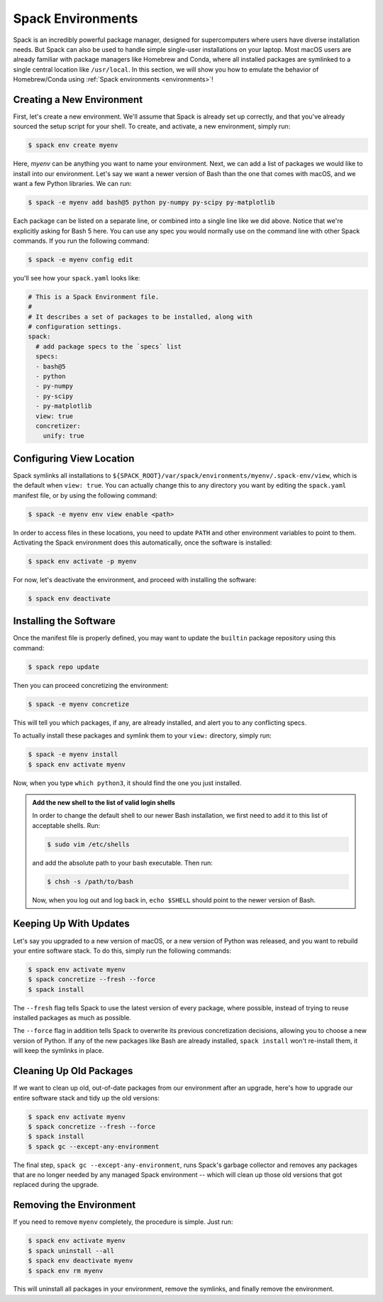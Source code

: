 .. Copyright Spack Project Developers. See COPYRIGHT file for details.

   SPDX-License-Identifier: (Apache-2.0 OR MIT)

.. meta::
   :description lang=en:
      Learn how to use Spack environments to manage single-user installations, similar to Homebrew and Conda.

.. _spack-environments-basic-usage:

Spack Environments
==================

Spack is an incredibly powerful package manager, designed for supercomputers where users have diverse installation needs.
But Spack can also be used to handle simple single-user installations on your laptop.
Most macOS users are already familiar with package managers like Homebrew and Conda, where all installed packages are symlinked to a single central location like ``/usr/local``.
In this section, we will show you how to emulate the behavior of Homebrew/Conda using :ref:`Spack environments <environments>`!

Creating a New Environment
--------------------------

First, let's create a new environment.
We'll assume that Spack is already set up correctly, and that you've already sourced the setup script for your shell.
To create, and activate, a new environment, simply run:

.. code-block:: console

   $ spack env create myenv

Here, *myenv* can be anything you want to name your environment.
Next, we can add a list of packages we would like to install into our environment.
Let's say we want a newer version of Bash than the one that comes with macOS, and we want a few Python libraries.
We can run:

.. code-block:: spec

   $ spack -e myenv add bash@5 python py-numpy py-scipy py-matplotlib

Each package can be listed on a separate line, or combined into a single line like we did above.
Notice that we're explicitly asking for Bash 5 here.
You can use any spec you would normally use on the command line with other Spack commands.
If you run the following command:

.. code-block:: console

   $ spack -e myenv config edit

you'll see how your ``spack.yaml`` looks like:

.. code-block:: yaml

   # This is a Spack Environment file.
   #
   # It describes a set of packages to be installed, along with
   # configuration settings.
   spack:
     # add package specs to the `specs` list
     specs:
     - bash@5
     - python
     - py-numpy
     - py-scipy
     - py-matplotlib
     view: true
     concretizer:
       unify: true

Configuring View Location
-------------------------

Spack symlinks all installations to ``${SPACK_ROOT}/var/spack/environments/myenv/.spack-env/view``, which is the default when ``view: true``.
You can actually change this to any directory you want by editing the ``spack.yaml`` manifest file, or by using the following command:

.. code-block:: console

   $ spack -e myenv env view enable <path>

In order to access files in these locations, you need to update ``PATH`` and other environment variables to point to them.
Activating the Spack environment does this automatically, once the software is installed:

.. code-block:: console

   $ spack env activate -p myenv

For now, let's deactivate the environment, and proceed with installing the software:

.. code-block:: console

   $ spack env deactivate


Installing the Software
-----------------------

Once the manifest file is properly defined, you may want to update the ``builtin`` package repository using this command:

.. code-block:: console

   $ spack repo update

Then you can proceed concretizing the environment:

.. code-block:: console

   $ spack -e myenv concretize

This will tell you which packages, if any, are already installed, and alert you to any conflicting specs.

To actually install these packages and symlink them to your ``view:`` directory, simply run:

.. code-block:: console

   $ spack -e myenv install
   $ spack env activate myenv

Now, when you type ``which python3``, it should find the one you just installed.

.. admonition:: Add the new shell to the list of valid login shells
   :class: tip

   In order to change the default shell to our newer Bash installation, we first need to add it to this list of acceptable shells.
   Run:

   .. code-block:: console

      $ sudo vim /etc/shells

   and add the absolute path to your bash executable.
   Then run:

   .. code-block:: console

      $ chsh -s /path/to/bash

   Now, when you log out and log back in, ``echo $SHELL`` should point to the newer version of Bash.


Keeping Up With Updates
-----------------------

Let's say you upgraded to a new version of macOS, or a new version of Python was released, and you want to rebuild your entire software stack.
To do this, simply run the following commands:

.. code-block:: console

   $ spack env activate myenv
   $ spack concretize --fresh --force
   $ spack install

The ``--fresh`` flag tells Spack to use the latest version of every package, where possible, instead of trying to reuse installed packages as much as possible.

The ``--force`` flag in addition tells Spack to overwrite its previous concretization decisions, allowing you to choose a new version of Python.
If any of the new packages like Bash are already installed, ``spack install`` won't re-install them, it will keep the symlinks in place.

Cleaning Up Old Packages
------------------------

If we want to clean up old, out-of-date packages from our environment after an upgrade, here's how to upgrade our entire software stack and tidy up the old versions:

.. code-block:: console

   $ spack env activate myenv
   $ spack concretize --fresh --force
   $ spack install
   $ spack gc --except-any-environment

The final step, ``spack gc --except-any-environment``, runs Spack's garbage collector and removes any packages that are no longer needed by any managed Spack environment -- which will clean up those old versions that got replaced during the upgrade.

Removing the Environment
------------------------

If you need to remove ``myenv`` completely, the procedure is simple.
Just run:

.. code-block:: console

   $ spack env activate myenv
   $ spack uninstall --all
   $ spack env deactivate myenv
   $ spack env rm myenv

This will uninstall all packages in your environment, remove the symlinks, and finally remove the environment.
